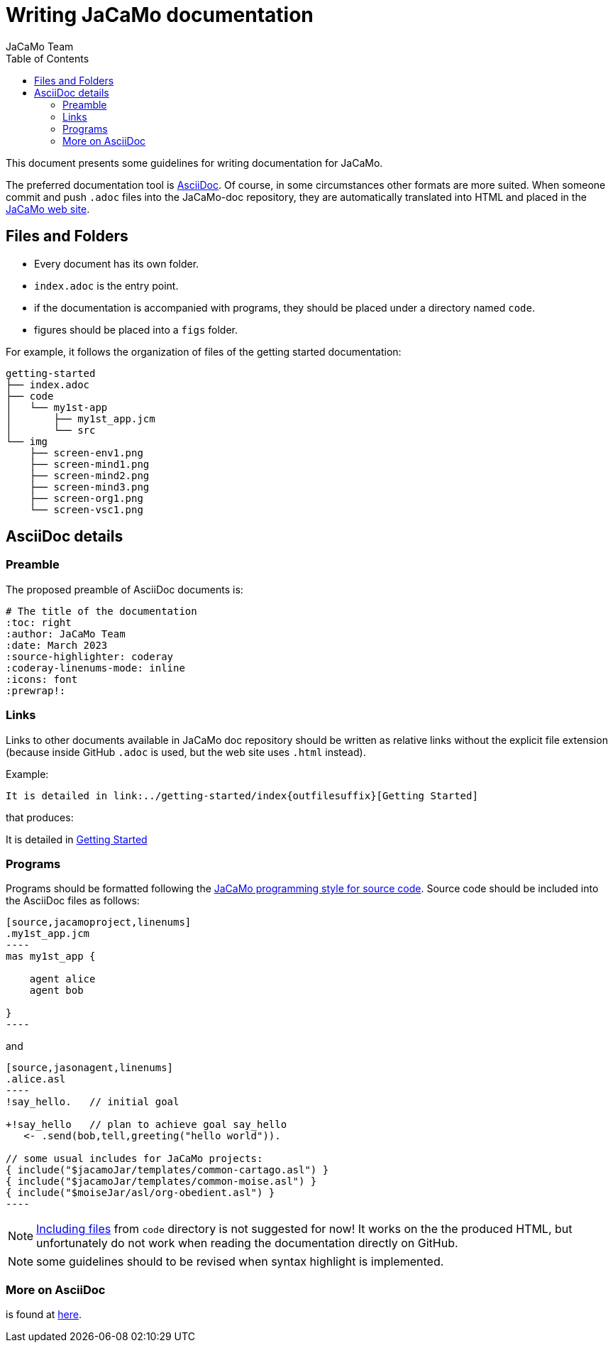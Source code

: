 # Writing JaCaMo documentation
:toc: right
:author: JaCaMo Team
:date: March 2023
:source-highlighter: coderay
:coderay-linenums-mode: inline
:icons: font
:prewrap!:

ifdef::env-github[:outfilesuffix: .adoc]

This document presents some guidelines for writing documentation for JaCaMo.

The preferred documentation tool is https://asciidoc.org[AsciiDoc]. Of course, in some circumstances other formats are more suited. When someone commit and push `.adoc` files into  the JaCaMo-doc repository, they are automatically translated into  HTML and placed  in the https://jacamo-lang.github.io/documentation/[JaCaMo web site].

== Files and Folders

* Every document has its own folder. 
* `index.adoc` is the entry point.
* if the documentation is accompanied with programs, they should be placed under a directory named `code`.
* figures should be placed into a `figs` folder.

For example, it follows the organization of files of the getting started documentation:
----
getting-started
├── index.adoc
├── code
│   └── my1st-app
│       ├── my1st_app.jcm
│       └── src
└── img
    ├── screen-env1.png
    ├── screen-mind1.png
    ├── screen-mind2.png
    ├── screen-mind3.png
    ├── screen-org1.png
    └── screen-vsc1.png
----

== AsciiDoc details

=== Preamble

The proposed preamble of AsciiDoc documents is:

----
# The title of the documentation
:toc: right
:author: JaCaMo Team
:date: March 2023
:source-highlighter: coderay
:coderay-linenums-mode: inline
:icons: font
:prewrap!:

ifdef::env-github[:outfilesuffix: .adoc]
----

=== Links 

Links to other documents available in JaCaMo doc repository should be written  as relative links without the explicit file extension (because inside GitHub `.adoc` is used, but the web site uses `.html` instead).

Example:
----
It is detailed in link:../getting-started/index{outfilesuffix}[Getting Started]
----

that produces:
====
It is detailed in link:../getting-started/index{outfilesuffix}[Getting Started]
====

=== Programs

Programs should be formatted following the link:../programming-style/index{outfilesuffix}[JaCaMo programming style for source code]. Source code should be included into the AsciiDoc files as follows:

[source,asciidoc]
....
[source,jacamoproject,linenums]
.my1st_app.jcm
----
mas my1st_app {

    agent alice
    agent bob

}
----
....

and
[source,asciidoc]
....
[source,jasonagent,linenums]
.alice.asl
----
!say_hello.   // initial goal

+!say_hello   // plan to achieve goal say_hello
   <- .send(bob,tell,greeting("hello world")).

// some usual includes for JaCaMo projects:
{ include("$jacamoJar/templates/common-cartago.asl") }
{ include("$jacamoJar/templates/common-moise.asl") }
{ include("$moiseJar/asl/org-obedient.asl") }
----
....

NOTE: https://docs.asciidoctor.org/asciidoc/latest/directives/include/[Including files] from `code` directory is not suggested for now! It works on the the produced HTML, but unfortunately do not work when reading the documentation directly on GitHub.

NOTE: some guidelines should to be revised when syntax highlight is implemented.


=== More on AsciiDoc

is found at https://docs.asciidoctor.org/asciidoc/latest[here].